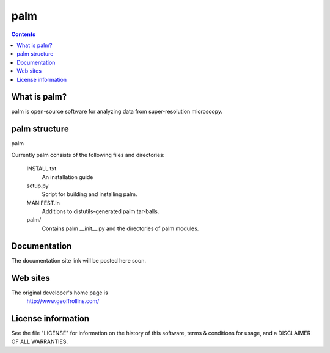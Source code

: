 =====
palm
=====

.. Contents::


What is palm?
--------------

palm is open-source software for analyzing data from
super-resolution microscopy.

palm structure
---------------

palm 

Currently palm consists of the following files and directories:

  INSTALL.txt
    An installation guide

  setup.py
    Script for building and installing palm.

  MANIFEST.in
    Additions to distutils-generated palm tar-balls.

  palm/
    Contains palm __init__.py and the directories of palm modules.

Documentation
-------------

The documentation site link will be posted here soon.

Web sites
---------

The original developer's home page is
    http://www.geoffrollins.com/

License information
-------------------

See the file "LICENSE" for information on the history of this
software, terms & conditions for usage, and a DISCLAIMER OF ALL
WARRANTIES.
